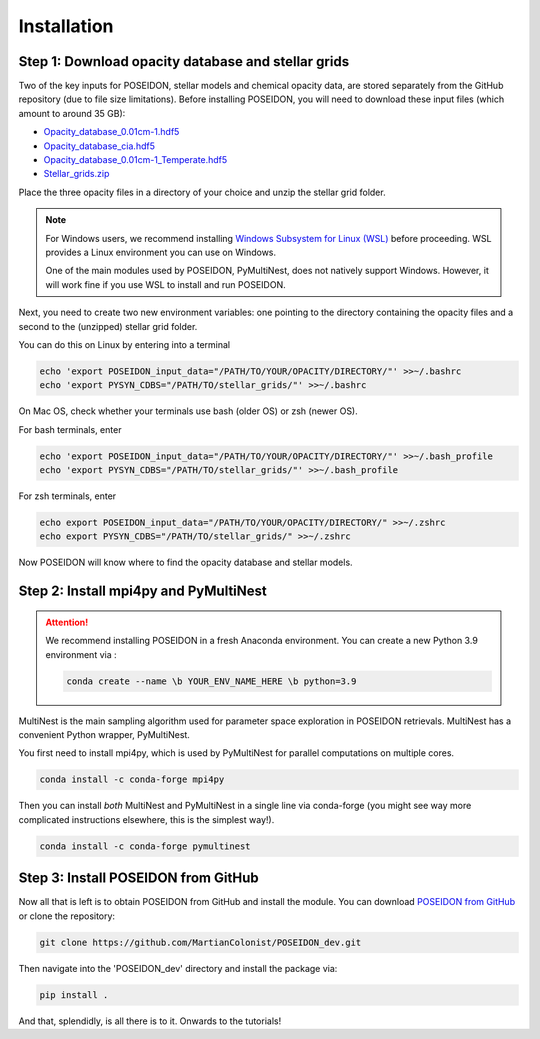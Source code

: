 Installation
============

Step 1: Download opacity database and stellar grids
___________________________________________________

Two of the key inputs for POSEIDON, stellar models and chemical opacity data,
are stored separately from the GitHub repository (due to file size limitations).
Before installing POSEIDON, you will need to download these input files 
(which amount to around 35 GB):

* `Opacity_database_0.01cm-1.hdf5 <https://drive.google.com/file/d/1Rk_6sbIYC8c9La0fWHWpMPve6Jik7a3h/view?usp=sharing>`_
* `Opacity_database_cia.hdf5 <https://drive.google.com/file/d/1HA3gZUTmDIzZGFLTtuiPe6VDUxstxjZ_/view?usp=sharing>`_
* `Opacity_database_0.01cm-1_Temperate.hdf5 <https://drive.google.com/file/d/1hYLTzIy7cVicqGU8LHmLnq-3WQuyKISX/view?usp=sharing>`_
* `Stellar_grids.zip <https://drive.google.com/file/d/1xZzbVserwHZx0jmmhhEeQzk5RnxjFf2C/view?usp=sharing>`_

Place the three opacity files in a directory of your choice and unzip the stellar 
grid folder.

.. note::
   For Windows users, we recommend installing `Windows Subsystem for Linux (WSL) 
   <https://docs.microsoft.com/en-us/windows/wsl/about>`_
   before proceeding. WSL provides a Linux environment you can use on Windows.
   
   One of the main modules used by POSEIDON, PyMultiNest, does not natively 
   support Windows. However, it will work fine if you use WSL to install and 
   run POSEIDON.

Next, you need to create two new environment variables: one pointing to the 
directory containing the opacity files and a second to the (unzipped) stellar
grid folder. 

You can do this on Linux by entering into a terminal 

.. code-block:: bash

   echo 'export POSEIDON_input_data="/PATH/TO/YOUR/OPACITY/DIRECTORY/"' >>~/.bashrc
   echo 'export PYSYN_CDBS="/PATH/TO/stellar_grids/"' >>~/.bashrc

On Mac OS, check whether your terminals use bash (older OS) or zsh (newer OS).

For bash terminals, enter
   
.. code-block:: bash

   echo 'export POSEIDON_input_data="/PATH/TO/YOUR/OPACITY/DIRECTORY/"' >>~/.bash_profile
   echo 'export PYSYN_CDBS="/PATH/TO/stellar_grids/"' >>~/.bash_profile

For zsh terminals, enter
   
.. code-block:: bash

   echo export POSEIDON_input_data="/PATH/TO/YOUR/OPACITY/DIRECTORY/" >>~/.zshrc
   echo export PYSYN_CDBS="/PATH/TO/stellar_grids/" >>~/.zshrc

Now POSEIDON will know where to find the opacity database and stellar models.


Step 2: Install mpi4py and PyMultiNest
______________________________________

.. attention::
   We recommend installing POSEIDON in a fresh Anaconda environment. You can
   create a new Python 3.9 environment via :

   .. code-block:: bash

    conda create --name \b YOUR_ENV_NAME_HERE \b python=3.9

MultiNest is the main sampling algorithm used for parameter space exploration
in POSEIDON retrievals. MultiNest has a convenient Python wrapper, PyMultiNest.

You first need to install mpi4py, which is used by PyMultiNest for parallel
computations on multiple cores.

.. code-block:: bash

    conda install -c conda-forge mpi4py

Then you can install *both* MultiNest and PyMultiNest in a single line via 
conda-forge (you might see way more complicated instructions elsewhere, this
is the simplest way!).

.. code-block:: bash

    conda install -c conda-forge pymultinest
   

Step 3: Install POSEIDON from GitHub
____________________________________

Now all that is left is to obtain POSEIDON from GitHub and install the module.
You can download `POSEIDON from GitHub <https://github.com/MartianColonist/POSEIDON_rev>`_
or clone the repository:

.. code-block:: bash
		
   git clone https://github.com/MartianColonist/POSEIDON_dev.git

Then navigate into the 'POSEIDON_dev' directory and install the package via:

.. code-block:: bash
		
   pip install .

And that, splendidly, is all there is to it. Onwards to the tutorials!
